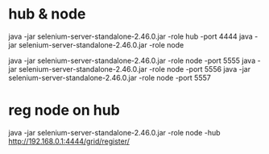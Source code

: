 
* hub & node
 java -jar selenium-server-standalone-2.46.0.jar -role hub  -port 4444
 java -jar selenium-server-standalone-2.46.0.jar -role node

 # node with port
 java -jar selenium-server-standalone-2.46.0.jar -role node -port 5555
 java -jar selenium-server-standalone-2.46.0.jar -role node -port 5556
 java -jar selenium-server-standalone-2.46.0.jar -role node -port 5557

* reg node on hub

  # CI Client
  java -jar selenium-server-standalone-2.46.0.jar -role node  -hub http://192.168.0.1:4444/grid/register/
